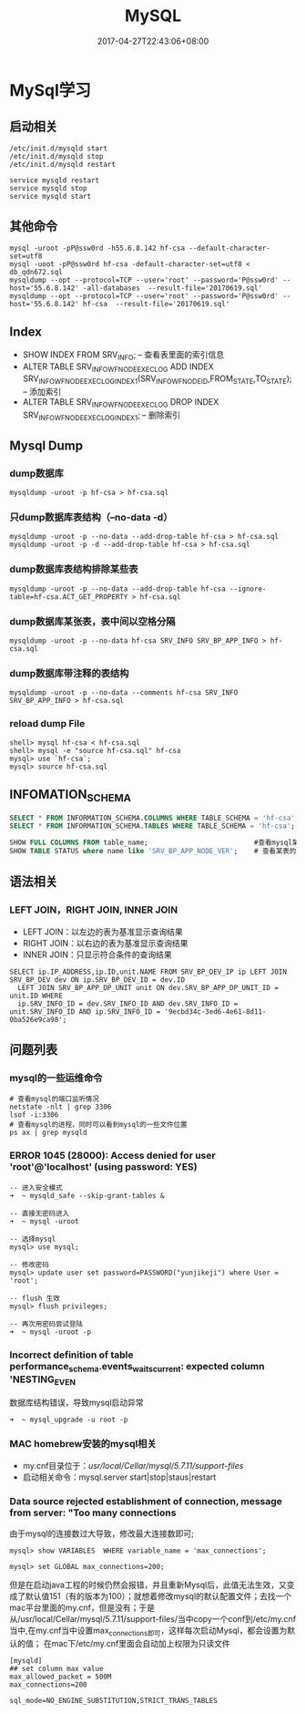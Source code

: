 #+TITLE: MySQL
#+DATE: 2017-04-27T22:43:06+08:00
#+PUBLISHDATE: 2017-04-27T22:43:06+08:00
#+DRAFT: nil
#+TAGS: mysql
#+DESCRIPTION: Short description

* MySql学习
** 启动相关
#+BEGIN_SRC shell
/etc/init.d/mysqld start
/etc/init.d/mysqld stop
/etc/init.d/mysqld restart

service mysqld restart
service mysqld stop
service mysqld start
#+END_SRC

** 其他命令
#+BEGIN_SRC shell
mysql -uroot -pP@ssw0rd -h55.6.8.142 hf-csa --default-character-set=utf8
mysql -uoot -pP@ssw0rd hf-csa -default-character-set=utf8 < db_qdn672.sql
mysqldump --opt --protocol=TCP --user='root' --password='P@ssw0rd' --host='55.6.8.142' -all-databases  --result-file='20170619.sql'
mysqldump --opt --protocol=TCP --user='root' --password='P@ssw0rd' --host='55.6.8.142' hf-csa  --result-file='20170619.sql'
#+END_SRC


** Index
   - SHOW INDEX FROM  SRV_INFO;  -- 查看表里面的索引信息
   - ALTER TABLE SRV_INFO_WF_NODE_EXEC_LOG ADD INDEX SRV_INFO_WF_NODE_EXEC_LOG_INDEX1(SRV_INFO_WF_NODE_ID,FROM_STATE,TO_STATE); -- 添加索引
   - ALTER TABLE SRV_INFO_WF_NODE_EXEC_LOG DROP INDEX SRV_INFO_WF_NODE_EXEC_LOG_INDEX1; -- 删除索引

** Mysql Dump
*** dump数据库
#+BEGIN_SRC shell
mysqldump -uroot -p hf-csa > hf-csa.sql
#+END_SRC

*** 只dump数据库表结构（--no-data -d）
#+BEGIN_SRC shell
mysqldump -uroot -p --no-data --add-drop-table hf-csa > hf-csa.sql
mysqldump -uroot -p -d --add-drop-table hf-csa > hf-csa.sql
#+END_SRC

*** dump数据库表结构排除某些表
#+BEGIN_SRC shell
mysqldump -uroot -p --no-data --add-drop-table hf-csa --ignore-table=hf-csa.ACT_GET_PROPERTY > hf-csa.sql
#+END_SRC

*** dump数据库某张表，表中间以空格分隔
#+BEGIN_SRC shell
mysqldump -uroot -p --no-data hf-csa SRV_INFO SRV_BP_APP_INFO > hf-csa.sql
#+END_SRC

*** dump数据库带注释的表结构
#+BEGIN_SRC shell
mysqldump -uroot -p --no-data --comments hf-csa SRV_INFO SRV_BP_APP_INFO > hf-csa.sql
#+END_SRC

*** reload dump File
#+BEGIN_SRC shell
shell> mysql hf-csa < hf-csa.sql
shell> mysql -e "source hf-csa.sql" hf-csa
mysql> use `hf-csa`;
mysql> source hf-csa.sql 
#+END_SRC

** INFOMATION_SCHEMA
#+BEGIN_SRC sql
SELECT * FROM INFORMATION_SCHEMA.COLUMNS WHERE TABLE_SCHEMA = 'hf-csa'; // 查询hf-csa下所有表的列
SELECT * FROM INFORMATION_SCHEMA.TABLES WHERE TABLE_SCHEMA = 'hf-csa'; // 查询hf-csa下所有的表
#+END_SRC

#+BEGIN_SRC  sql
 SHOW FULL COLUMNS FROM table_name;                          #查看mysql某表当中的列字段，包括列的character
 SHOW TABLE STATUS where name like 'SRV_BP_APP_NODE_VER';    # 查看某表的状态

#+END_SRC

** 语法相关
*** LEFT JOIN，RIGHT JOIN,  INNER JOIN
- LEFT JOIN：以左边的表为基准显示查询结果
- RIGHT JOIN：以右边的表为基准显示查询结果
- INNER JOIN：只显示符合条件的查询结果
#+BEGIN_SRC shell
SELECT ip.IP_ADDRESS,ip.ID,unit.NAME FROM SRV_BP_DEV_IP ip LEFT JOIN SRV_BP_DEV dev ON ip.SRV_BP_DEV_ID = dev.ID
  LEFT JOIN SRV_BP_APP_DP_UNIT unit ON dev.SRV_BP_APP_DP_UNIT_ID = unit.ID WHERE
  ip.SRV_INFO_ID = dev.SRV_INFO_ID AND dev.SRV_INFO_ID = unit.SRV_INFO_ID AND ip.SRV_INFO_ID = '9ecbd34c-3ed6-4e61-8d11-0ba526e9ca98';
#+END_SRC

** 问题列表
*** mysql的一些运维命令
#+BEGIN_SRC shell
# 查看mysql的端口监听情况
netstate -nlt | grep 3306
lsof -i:3306
# 查看mysql的进程，同时可以看到mysql的一些文件位置
ps ax | grep mysqld 
#+END_SRC

*** ERROR 1045 (28000): Access denied for user 'root'@'localhost' (using password: YES)
#+BEGIN_SRC mysql
-- 进入安全模式
➜  ~ mysqld_safe --skip-grant-tables &

-- 直接无密码进入
➜  ~ mysql -uroot

-- 选择mysql
mysql> use mysql;

-- 修改密码
mysql> update user set password=PASSWORD("yunjikeji") where User = 'root';

-- flush 生效
mysql> flush privileges;

-- 再次用密码尝试登陆
➜  ~ mysql -uroot -p
#+END_SRC

*** Incorrect definition of table performance_schema.events_waits_current: expected column 'NESTING_EVEN
数据库结构错误，导致mysql启动异常
#+BEGIN_SRC shell
➜  ~ mysql_upgrade -u root -p
#+END_SRC

*** MAC homebrew安装的mysql相关
    - my.cnf目录位于：/usr/local/Cellar/mysql/5.7.11/support-files/ 
    - 启动相关命令：mysql.server start|stop|staus|restart

*** Data source rejected establishment of connection, message from server: "Too many connections
    由于mysql的连接数过大导致，修改最大连接数即可;
#+BEGIN_SRC shell
mysql> show VARIABLES  WHERE variable_name = 'max_connections';

mysql> set GLOBAL max_connections=200;
#+END_SRC
    但是在启动java工程的时候仍然会报错，并且重新Mysql后，此值无法生效，又变成了默认值151（有的版本为100）；就想着修改mysql的默认配置文件；去找一个mac平台里面的my.cnf，但是没有；于是从/usr/local/Cellar/mysql/5.7.11/support-files/当中copy一个conf到/etc/my.cnf当中,在my.cnf当中设置max_connections即可，这样每次启动Mysql，都会设置为默认的值；
    在mac下/etc/my.cnf里面会自动加上权限为只读文件
#+BEGIN_SRC shell
[mysqld]
## set column max value
max_allowed_packet = 500M
max_connections=200

sql_mode=NO_ENGINE_SUBSTITUTION,STRICT_TRANS_TABLES 
#+END_SRC


